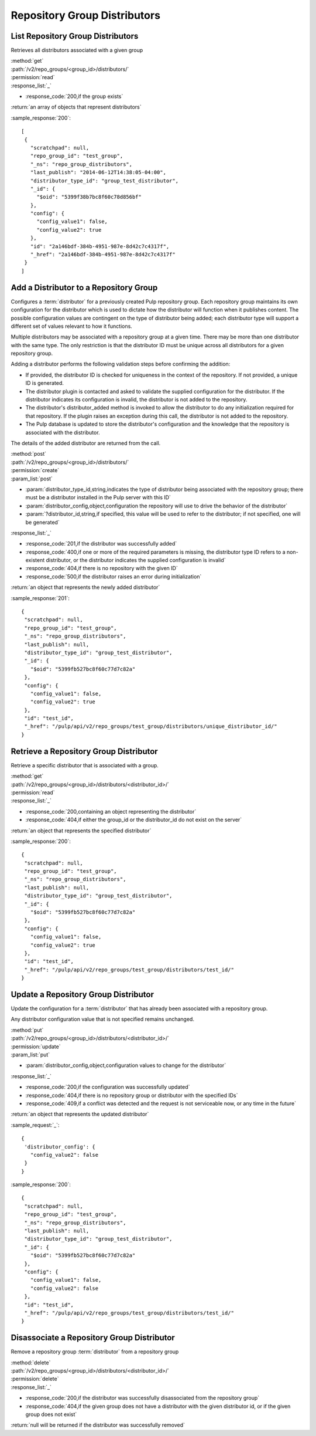 Repository Group Distributors
=============================

List Repository Group Distributors
----------------------------------

Retrieves all distributors associated with a given group

| :method:`get`
| :path:`/v2/repo_groups/<group_id>/distributors/`
| :permission:`read`

| :response_list:`_`

* :response_code:`200,if the group exists`

| :return:`an array of objects that represent distributors`

:sample_response:`200`::

 [
  {
    "scratchpad": null,
    "repo_group_id": "test_group",
    "_ns": "repo_group_distributors",
    "last_publish": "2014-06-12T14:38:05-04:00",
    "distributor_type_id": "group_test_distributor",
    "_id": {
      "$oid": "5399f38b7bc8f60c78d856bf"
    },
    "config": {
      "config_value1": false,
      "config_value2": true
    },
    "id": "2a146bdf-384b-4951-987e-8d42c7c4317f",
    "_href": "2a146bdf-384b-4951-987e-8d42c7c4317f"
  }
 ]


Add a Distributor to a Repository Group
---------------------------------------

Configures a :term:`distributor` for a previously created Pulp repository group. Each
repository group maintains its own configuration for the distributor which is used to
dictate how the distributor will function when it publishes content. The possible
configuration values are contingent on the type of distributor being added; each
distributor type will support a different set of values relevant to how it functions.

Multiple distributors may be associated with a repository group at a given time. There
may be more than one distributor with the same type. The only restriction is
that the distributor ID must be unique across all distributors for a given repository group.

Adding a distributor performs the following validation steps before confirming the addition:

* If provided, the distributor ID is checked for uniqueness in the context of
  the repository. If not provided, a unique ID is generated.
* The distributor plugin is contacted and asked to validate the supplied
  configuration for the distributor. If the distributor indicates its configuration
  is invalid, the distributor is not added to the repository.
* The distributor's distributor_added method is invoked to allow the distributor
  to do any initialization required for that repository. If the plugin raises an
  exception during this call, the distributor is not added to the repository.
* The Pulp database is updated to store the distributor's configuration and the
  knowledge that the repository is associated with the distributor.

The details of the added distributor are returned from the call.

| :method:`post`
| :path:`/v2/repo_groups/<group_id>/distributors/`
| :permission:`create`

| :param_list:`post`

* :param:`distributor_type_id,string,indicates the type of distributor being associated with the
  repository group; there must be a distributor installed in the Pulp server with this ID`
* :param:`distributor_config,object,configuration the repository will use to drive the behavior
  of the distributor`
* :param:`?distributor_id,string,if specified, this value will be used to refer to the distributor;
  if not specified, one will be generated`

| :response_list:`_`

* :response_code:`201,if the distributor was successfully added`
* :response_code:`400,if one or more of the required parameters is missing, the distributor type ID refers
  to a non-existent distributor, or the distributor indicates the supplied configuration is invalid`
* :response_code:`404,if there is no repository with the given ID`
* :response_code:`500,if the distributor raises an error during initialization`

| :return:`an object that represents the newly added distributor`

:sample_response:`201`::

 {
  "scratchpad": null,
  "repo_group_id": "test_group",
  "_ns": "repo_group_distributors",
  "last_publish": null,
  "distributor_type_id": "group_test_distributor",
  "_id": {
    "$oid": "5399fb527bc8f60c77d7c82a"
  },
  "config": {
    "config_value1": false,
    "config_value2": true
  },
  "id": "test_id",
  "_href": "/pulp/api/v2/repo_groups/test_group/distributors/unique_distributor_id/"
 }


Retrieve a Repository Group Distributor
---------------------------------------

Retrieve a specific distributor that is associated with a group.

| :method:`get`
| :path:`/v2/repo_groups/<group_id>/distributors/<distributor_id>/`
| :permission:`read`

| :response_list:`_`

* :response_code:`200,containing an object representing the distributor`
* :response_code:`404,if either the group_id or the distributor_id do not exist on the server`

| :return:`an object that represents the specified distributor`

:sample_response:`200`::

 {
  "scratchpad": null,
  "repo_group_id": "test_group",
  "_ns": "repo_group_distributors",
  "last_publish": null,
  "distributor_type_id": "group_test_distributor",
  "_id": {
    "$oid": "5399fb527bc8f60c77d7c82a"
  },
  "config": {
    "config_value1": false,
    "config_value2": true
  },
  "id": "test_id",
  "_href": "/pulp/api/v2/repo_groups/test_group/distributors/test_id/"
 }


Update a Repository Group Distributor
-------------------------------------

Update the configuration for a :term:`distributor` that has already been associated with a
repository group.

Any distributor configuration value that is not specified remains unchanged.

| :method:`put`
| :path:`/v2/repo_groups/<group_id>/distributors/<distributor_id>/`
| :permission:`update`

| :param_list:`put`

* :param:`distributor_config,object,configuration values to change for the distributor`

| :response_list:`_`

* :response_code:`200,if the configuration was successfully updated`
* :response_code:`404,if there is no repository group or distributor with the specified IDs`
* :response_code:`409,if a conflict was detected and the request is not serviceable now, or any time
  in the future`

| :return:`an object that represents the updated distributor`

:sample_request:`_`::

 {
  'distributor_config': {
    "config_value2": false
  }
 }

:sample_response:`200`::

 {
  "scratchpad": null,
  "repo_group_id": "test_group",
  "_ns": "repo_group_distributors",
  "last_publish": null,
  "distributor_type_id": "group_test_distributor",
  "_id": {
    "$oid": "5399fb527bc8f60c77d7c82a"
  },
  "config": {
    "config_value1": false,
    "config_value2": false
  },
  "id": "test_id",
  "_href": "/pulp/api/v2/repo_groups/test_group/distributors/test_id/"
 }


Disassociate a Repository Group Distributor
-------------------------------------------

Remove a repository group :term:`distributor` from a repository group

| :method:`delete`
| :path:`/v2/repo_groups/<group_id>/distributors/<distributor_id>/`
| :permission:`delete`

| :response_list:`_`

* :response_code:`200,if the distributor was successfully disassociated from the repository group`
* :response_code:`404,if the given group does not have a distributor with the given distributor id,
  or if the given group does not exist`

| :return:`null will be returned if the distributor was successfully removed`
